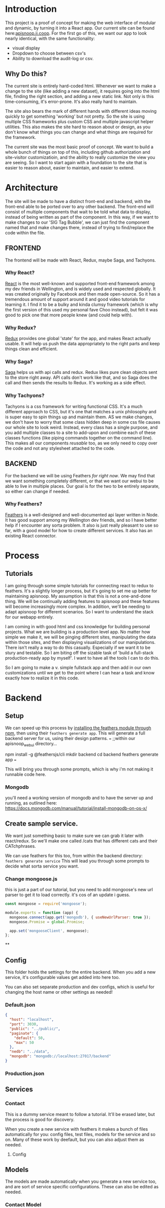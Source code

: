 #+NAME: APISnoop WebUI
#+AUTHOR: Zach Mandeville
#+EMAIL: zz@ii.coop
#+PROPERTY: :dir ~/Projects/ii/apisnoop_webui

* Introduction
  This project is a proof of concept for making the web interface of modular and dynamic, by turning it into a React app.  Our current site can be found here:[[https://apisnoop.ii.coop][apisnoop.ii.coop]].  For the first go of this, we want our app to look nearly identical, with the same functionality:
- visual display
- Dropdown to choose between csv's
- Ability to download the audit-log or csv.
** Why Do this?
   The current site is entirely hard-coded html. Whenever we want to make a change to the site (like adding a new dataset), it requires going into the html file, finding the right section, and adding a new static link.  Not only is this time-consuming, it's error-prone. It's also really hard to maintain.

The site also bears the mark of different hands with different ideas moving quickly to get something 'working' but not pretty.  So the site is using multiple CSS frameworks plus custom CSS and multiple javascript helper utilities.  This also makes the site hard to reason about or design, as you don't know what things you can change and what things are required for the framework.

The current site was the most basic proof of concept. We want to build a whole bunch of things on top of this, including github authorization and site-visitor customizatioin, and the ability to really customize the view you are seeing.  So I want to start again with a foundation to the site that is easier to reason about, easier to maintain, and easier to extend.

* Architecture
The site will be made to have a distinct front-end and backend, with the front-end able to be ported over to any other backend.
The front-end will consist of multiple components that wait to be told what data to display, instead of being written as part of the component.  In this way, if we want to make changes to our 'SIG Tag Bubble', we can just find the component named that and make changes there, instead of trying to find/replace the code within the file.
** FRONTEND
The frontend will be made with React, Redux, maybe Saga, and Tachyons.
*** Why React?
    [[https://reactjs.org/][React]] is the most well-known and supported front-end framework among my dev friends in Wellington, and is widely used and respected globally.  It was created originally by Facebook and then made open-source.  So it has a tremendous amount of support around it and good video tutorials for learning it.  I find it to be a bulky and kinda clumsy framework (which is why the first version of this used my personal fave Choo instead), but felt it was good to pick one that more people knew (and could help with).

*** Why Redux?
   [[https://redux.js.org/][Redux]]  provides one global 'state' for the app, and makes React actually usable.  It will help us push the data appropriately to the right parts and keep things clean and efficient.

*** Why Saga?
   [[https://redux-saga.js.org/][Saga]] helps us with api calls and redux.  Redux likes pure clean objects sent to the store right away.  API calls don't work like that, and so Saga does the call and then sends the results to Redux.  It's working as a side effect.

*** Why Tachyons?
    Tachyons is a css framework for writing functional CSS.  It's a much different approach to CSS, but it's one that matches a unix philosophy and is super easy to spin things up and maintain them.  AS we make changes, we don't have to worry that some class hidden deep in some css file causes our whole site to look weird.  Instead, every class has a single purpose, and you add multiple classes to a site to add-upon and combine each of these classes functions (like piping commands together on the command line).  This makes all our components //reusable// too, as we only need to copy over the code and not any stylesheet attached to the code.
** BACKEND
   For the backend we will be using Feathers //for right now//.  We may find that we want something completely different, or that we want our webui to be able to live in multiple places.  Our goal is for the two to be entirely separate, so either can change if needed.
*** Why Feathers?
    [[https://feathersjs.com/][Feathers]] is a well-designed and well-documented api layer written in Node.  It has good support among my Wellington dev friends, and so I have better help if I encounter any sorta problem.  It also is just really pleasant to use so far, with a good model for how to create different services.  It also has an existing React connector.

* Process
** Tutorials
   I am going through some simple tutorials for connecting react to redux to feathers.  It's a slightly longer process, but it's going to set me up better for maintaining apisnoop.  My assumption is that this is not a one-and-done thing.  We will be continually adding features to apisnoop and these features will become increasingly more complex. In addition, we'll be needing to adapt apisnoop for different scenarios. So I want to understand the stack for our webapp entirely.

I am coming in with good html and css knowledge for building personal projects.  What we are building is a production level app.  No matter how simple we make it, we will be pinging different sites, manipulating the data within those sites, and then displaying visualizations of our manipulations.  There isn't really a way to do this casually.  Especially if we want it to be stury and testable.  So I am biting off the sizable task of 'build a full-stack production-ready app by myself'.  I want to have all the tools I can to do this.

So I am going to make a v. simple fullstack app and then add in our own customizations until we get to the point where I can hear a task and know exactly how to realize it in this code.
* Backend
** Setup
  We can speed up this process by [[https://www.npmjs.com/package/@feathersjs/feathers][installing the feathers module through npm]], then using their ~feathers generate app~.  This will generate a full backend server for us, using their design patterns.
  ===
  ;;within our apisnoop_webui directory...

  npm install -g @feathersjs/cli
  mkdir backend
  cd backend
  feathers generate app
  ===

This will bring you through some prompts, which is why i'm not making it runnable code here.
*** Mongodb
    you'll need a working version of mongodb and to have the server up and running, as outlined here: https://docs.mongodb.com/manual/tutorial/install-mongodb-on-os-x/
** Create sample service.
   We want just something basic to make sure we can grab it later with react/redux.  So we'll make one called /cats that has different cats and their CATchphrases.

   We can use feathers for this too, from within the backend directory: ~feathers generate service~
   This will lead you through some prompts to decide what sorta service you want.
*** Change mongoose.js
    this is just a part of our tutorial, but you need to add mongoose's new url parser to get it to load correctly.  it's cos of an update i guess.
    #+NAME: Mongoose.js
    #+BEGIN_SRC js :tangle ~/Projects/ii/apisnoop_webui/backend/src/mongoose.js
      const mongoose = require('mongoose');

      module.exports = function (app) {
        mongoose.connect(app.get('mongodb'), { useNewUrlParser: true });
        mongoose.Promise = global.Promise;

        app.set('mongooseClient', mongoose);
      };
    #+END_SRC
**
** Config
   This folder holds the settings for the entire backend.  When you add a new service, it's configurable values get added into here too.

   You can also set separate production and dev configs, which is useful for changing the host name or other settings as needed!
*** Default.json
    :PROPERTIES:
    :header-args: :noweb yes :tangle ~/Projects/ii/apisnoop_webui/backend/config/default.json
    :END:

    #+NAME: default.json
    #+BEGIN_SRC json
      {
        "host": "localhost",
        "port": 3030,
        "public": "../public/",
        "paginate": {
          "default": 50,
          "max": 50
        },
        "nedb": "../data",
        "mongodb": "mongodb://localhost:27017/backend"
      }
    #+END_SRC
*** Production.json
** Services
*** Contact
    This is a dummy service meant to follow a tutorial.  It'll be erased later, but the process is good for discovery.

   When you create a new service with feathers it makes a bunch of files automatically for you: config files, test files, models for the service and so on.  Many of these work by deefault, but you can also adjust them as needed.
**** Config
** Models
   The models are made automatically when you generate a new service too, and are sort of service specific configurations.  These can also be edited as needed.
*** Contact Model
    :PROPERTIES:
    :header-args: :noweb yes :tangle ~/Projects/ii/apisnoop_webui/backend/src/models/contact.model.js
    :END:

This is the beginning model, that was made automatically.
    #+BEGIN_SRC js :tangle no
      // contact-model.js - A mongoose model
      //
      // See http://mongoosejs.com/docs/models.html
      // for more of what you can do here.
      module.exports = function (app) {
        const mongooseClient = app.get('mongooseClient');
        const { Schema } = mongooseClient;
        const contact = new Schema({
          text: { type: String, required: true }
        }, {
          timestamps: true
        });

        return mongooseClient.model('contact', contact);
      };
    #+END_SRC
Then we essentially alter the schema, so it has the right columns and data for our sample.
    #+BEGIN_SRC js
      // backend/src/models/contact.model.js zach!

      require('mongoose-type-email');

      module.exports = function (app) {
        const mongooseClient = app.get('mongooseClient');
        const contact = new mongooseClient.Schema({
          name : {
            first: {
              type: String,
              required: [true, 'First Name is required']
            },
            last: {
              type: String,
              required: false
            }
          },
          email : {
            type: mongooseClient.SchemaTypes.Email,
            required: [true, 'Email is required']
          },
          phone : {
            type: String,
            required: [true, 'Phone is required'],
            validate: {
              validator: function(v) {
                return /^\+(?:[0-9] ?){6,14}[0-9]$/.test(v);
              },
              message: '{VALUE} is not a valid international phone number!'
            }
          },
          createdAt: { type: Date, 'default': Date.now },
          updatedAt: { type: Date, 'default': Date.now }
        });

        return mongooseClient.model('contact', contact);
      };
    #+END_SRC
** Test
Also created by feathers by default (I love feathers).  Every new service you add gets a new test.
*** Services
**** Contact
     :PROPERTIES:
     :header-args: :noweb yes :tangle ~/Projects/ii/apisnoop_webui/backend/test/services/contact.test.js
     :END:

     By default our test looks like this:
     #+NAME: default test
     #+BEGIN_SRC js :tangle no
       const assert = require('assert');
       const app = require('../../src/app');

       describe('\'contact\' service', () => {
         it('registered the service', () => {
           const service = app.service('contacts');

           assert.ok(service, 'Registered the service');
         });
       });
     #+END_SRC

     Our change is minimal, ~~app.service('contacts')~ becomes ~~app.service('contact')~~
     and we make 'Registered the service' lowercase.
     #+NAME: contact.test.js
     #+BEGIN_SRC js
       const assert = require('assert');
       const app = require('../../src/app');

       describe('\'contact\' service', () => {
         it('registered the service', () => {
           const service = app.service('contact');

           assert.ok(service, 'registered the service');
         });
       });
     #+END_SRC
*** Testing everything
    :PROPERTIES:
    :header-args: :dir ~/Projects/ii/apisnoop_webui/backend :results output verbatim drawer
    :END:

    With yr tests configured you can run them all in the terminal.
    #+NAME: test everything
    #+BEGIN_SRC shell
      yarn test
    #+END_SRC

    #+RESULTS: test everything
    :RESULTS:
    :END:



* Client
  :PROPERTIES:
  :header-args: :dir ~/Projects/ii/apisnoop_webui/client
  :END:
  The client will be all the files that bundle up into a bundle.js file that is called on our index.html page.
** Creation
*** initial react app
    We are going to use the default app style (because we want this to be familiar to others), and luckily there's an npm module to create react apps for us to do just that!
    #+NAME: Create React App
    #+BEGIN_SRC sh :dir ~/Projects/ii/apisnoop_webui :results output
      npx create-react-app client
    #+END_SRC
    #+RESULTS: Create React App
*** dependencies
   We want to add some adaptors for react to use redux //and// feathers //and// tachyons
   #+NAME: install dependencies
   #+BEGIN_SRC sh :results output verbatim drawer
     npm install --save \
         @feathersjs/client \
         feathers-localstorage \
         feathers-redux \
         react-dom \
         react-redux \
         react-router \
         react-router-redux \
         react-router-dom \
         redux \
         redux-thunk \
         redux-devtools-extension \
         redux-saga \
         superagent
   #+END_SRC

   #+RESULTS: install dependencies
   :RESULTS:
   + react-dom@16.5.2
   + react-router@4.3.1
   + feathers-localstorage@3.0.0
   + react-redux@5.0.7
   + redux@4.0.0
   + superagent@4.0.0-beta.5
   + redux-saga@0.16.0
   + react-router-redux@4.0.8
   + @feathersjs/client@3.7.3
   added 11 packages from 11 contributors, updated 5 packages and audited 14613 packages in 12.257s
   found 0 vulnerabilities

   :END:
*** file structure
    Within our client we want to manage our various components, the actions they can call upon, and the reducers that turn all these actions into a single state of the app. These dont' come with the basic react app, so we'll create them.
    We also want to delete any of the default react icons or CSS stuff and move our App.js into a component (cos that's what it is.
    #+BEGIN_SRC sh :results output
      cd src
      rm App.css index.css logo.svg
      mkdir components actions reducers sagas
      mv App.js components
      cd ..
      tree -I 'node_modules'
    #+END_SRC
    #+RESULTS:
    #+begin_example
    .
    ├── README.md
    ├── package-lock.json
    ├── package.json
    ├── public
    │   ├── favicon.ico
    │   ├── index.html
    │   └── manifest.json
    ├── src
    │   ├── App.test.js
    │   ├── actions
    │   ├── components
    │   │   └── App.js
    │   ├── index.js
    │   ├── reducers
    │   ├── registerServiceWorker.js
    │   └── sagas
    └── yarn.lock

    5 directories, 11 files
    #+end_example
** Tachyons
   We want to bring tachyons right into our app, installing it through node.  This way we have full access to the css library without relying on outside links and this library is as up-to-date as possible(or rather, v. easy to stay up to date.)  I am following the guide for react that tachyons listed[[https://github.com/tachyons-css/tachyons-and-react][ on their github page.]]
*** Install Tachyons and Sheetify
    I wont' be using sheetify right now, but the goal is to use it upon a refactor (when we've moved away from webpack to browseriy)
    #+NAME: Install Tachyons
    #+BEGIN_SRC shell :dir ~/Projects/ii/apisnoop_webui/client :results output verbatim drawer
      npm install --save tachyons tachyons-cli sheetify
    #+END_SRC

    #+RESULTS: Install Tachyons
    :RESULTS:
    + tachyons-cli@1.3.2
    + tachyons@4.11.1
    + sheetify@7.3.3
    added 31 packages from 18 contributors, updated 2 packages, moved 3 packages and audited 20856 packages in 29.843s
    found 1 low severity vulnerability
      run `npm audit fix` to fix them, or `npm audit` for details
    :END:
*** Find Home for CSS
    #+NAME: Find Home for CSS
    #+BEGIN_SRC shell :dir ~/Projects/ii/apisnoop_webui/client/src :results output verbatim drawer
      mkdir css
      echo '@import "tachyons"' > css/app.css
      tree css
    #+END_SRC

    #+RESULTS: Find Home for CSS
    :RESULTS:
    css
    └── app.css

    0 directories, 1 file
    :END:
*** Add CSS scripts
I'll add a couple additions to our package.json (this is best outlined in the github link)

** index.js
   :PROPERTIES:
   :header-args: :noweb yes :tangle ~/Projects/ii/apisnoop_webui/client/src/index.js
   :END:
   This is the starting point for the full app, in which we initialize React, connect it to redux, start up our store, connect to feathers and all that good stuff.
*** Requirements
    index is really here to spin up react and redux and guide us to the beginning components and store where the real stuff happens. BrowserRouter is brought in so that clicking on different navlinks in our App component will work like url's on a standard webpage.
    #+NAME: Requirements
    #+BEGIN_SRC js
      import React from 'react'
      import ReactDOM from 'react-dom'
      import { BrowserRouter } from 'react-router-dom'
      import './index.css'

      import {Provider} from 'react-redux'

      import App from './components/App'
      import store from './store'
    #+END_SRC
*** Mount to Dom
    Once we have the router setup, we need to mount everything to our index.html file (in our public folder).  This is how javascript can magically render itself as html to whoever's looking at it.
    #+NAME: ReactDOM render
    #+BEGIN_SRC js
      ReactDOM.render(
          <Provider store={store}>
          <BrowserRouter>
          <App />
          </BrowserRouter>
          </ Provider>,
        document.getElementById('root')
      )
    #+END_SRC
** Component
*** App
    :PROPERTIES:
    :header-args: :noweb yes :tangle ~/Projects/ii/apisnoop_webui/client/src/components/App.js
    :END:
**** Introduction
      The starting place for our whole front-end.  Right now it is light, and based on the sitepoint tutorial.

     The app component is often seen as the 'layout template' for the entire single page app (as said by Wes Bos) and so it is meant to handle the navigation and the routes that determine which components we show.

  The entire app will actually take place on the index.html page, but will render different views dynamically.  These views can be shared by their URL's, so it's like we have a deep webpage of thangs--but really it's a continually transforming bit of javascript code.

  our original app component looked like this.
      #+NAME: Original App Component
      #+BEGIN_SRC js :tangle no
        import React, { Component } from 'react'

        class App extends Component {
          render(){
            return (
                <div>
                <h1>APISNOOP/Contact Manager</h1>
                <h2>ignore these words for now, they are just proof that this works.</h2>
                </div>
            )
          }
        }

        export default App
      #+END_SRC

  Let's deep dive into how it'll look now, as this is a structure that we'll see in a bunch of React apps.

**** Requirements

We'll start with the classic requirement: react and the Component class.
  #+NAME: Import React
  #+BEGIN_SRC js
    import React, { Component } from 'react'
  #+END_SRC

Next, we'll bring in react's smart navigation.  These are what make the app appear to be multiple pages.

#+NAME: import routing and navigation
#+BEGIN_SRC js
  import { NavLink, Route } from 'react-router-dom'
#+END_SRC

Lastly, we bring in our different pages, which we can navigate between using a nice lil' tab and navlinks..

#+NAME: import components
#+BEGIN_SRC js
  import Header from './Header'
  import ContactListPage from '../pages/contact-list-page'
  import ContactFormPage from '../pages/contact-form-page'
#+END_SRC

**** The overall Layout
     The general shape of this template is here:
     #+NAME: App Layout
     #+BEGIN_SRC js
       class App extends Component {
         render(){
           return (
             <div id='app'>
               <Header />
               <<Nav Links>>
               <<Routes>>
             </div>
           )
         }
       }

       export default App
     #+END_SRC



**** the Navlinks
     the navlinks will be visual components that act like standard links;  exact to acts like href.
     #+NAME: Nav Links
     #+BEGIN_SRC js :tangle no
       <div id='nav'>
        <NavLink exact to='/'>Contacts List</NavLink>
        <NavLink exact to='/contacts/new'>Add a Contact</NavLink>
       </div>
     #+END_SRC
**** the Routes
     The routes listen to the paths chosen by nav and routes to the correct component.  So the components don't show unless the url path matches their route.
     #+NAME: Routes
     #+BEGIN_SRC js :tangle no
         <Route exact path='/' component={ContactListPage} />
         <Route path='/contacts/new' component={ContactFormPage} />
         <Route path='/contacts/edit/:_id' component={ContactFormPage} />
     #+END_SRC

*** Contact Form
    :PROPERTIES:
    :header-args: :noweb yes :tangle ~/Projects/ii/apisnoop_webui/client/src/components/contact-form.js
    :END:
    part of our tutorial.  this is going to be a 'smart' component, meaning it has it's own state that is aware of and tracking.
    #+NAME: contact-form
    #+BEGIN_SRC js
      import React, { Component } from 'react'

      class ContactForm extends Component {
        render(){
          return (
              <div>
                <p>under construction...</p>
              </div>
          )
        }
      }

      export default ContactForm
    #+END_SRC
*** Contact List
    :PROPERTIES:
    :header-args: :noweb yes :tangle ~/Projects/ii/apisnoop_webui/client/src/components/contact-list.js
    :END:

    part of our tutorial.  It is purely presentational, and so does not need to be a full stateful component.
    #+NAME: contact-form
    #+BEGIN_SRC js
      import React from 'react'

      export default function ContactList () {
        return (
            <div>
              <p>No Contacts here</p>
            </div>
        )
      }
    #+END_SRC
*** Header
    :PROPERTIES:
    :header-args: :noweb yes :tangle ~/Projects/ii/apisnoop_webui/client/src/components/Header.js
    :END:
    The classic APISnoop header, rendered in short and sweet tachyons
    #+NAME: Header
    #+BEGIN_SRC js
      import React from 'react'

      export default () => (
          <header className='flex-row items-center justify-start bg-moon-gray black shadow-4'>
            <h1 className='pa2'>APISnoop</h1>
          </header>
      )
    #+END_SRC
** Pages
   This is a format i haven't seen before, but present in Wes Bos' tutorial, but seems useful for routing.  Our top level containers, or components, are under our Pages directory.
*** Contact List Page
    :PROPERTIES:
    :header-args: :noweb yes :tangle ~/Projects/ii/apisnoop_webui/client/src/pages/contact-list-page.js
    :END:

Slightly different from contact-list, in that it is now a class extending our react component.  I'm curious how we imported react in our contact-list component but didn't actually use it. I believe it's because we are calling it within this render function here.

    #+NAME: contact-list-page
    #+BEGIN_SRC js
      import React, { Component } from 'react'
      import ContactList from '../components/contact-list'

      class ContactListPage extends Component {
        render(){
          return(
              <div>
                <h1>List of Contacts</h1>
                <ContactList />
              </div>
          )
        }
      }

      export default ContactListPage
    #+END_SRC
*** Contact Form Page
    :PROPERTIES:
    :header-args: :noweb yes :tangle ~/Projects/ii/apisnoop_webui/client/src/pages/contact-form-page.js
    :END:
    Similar to the list.  Simple for now.
    #+BEGIN_SRC js
      import React, { Component } from 'react'

      import ContactForm from '../components/contact-form'

      class ContactFormPage extends Component {
        render() {
          return (
              <div>
                <ContactForm />
              </div>
          )
        }
      }

      export default ContactFormPage
    #+END_SRC

** Store
   :PROPERTIES:
   :header-args: :noweb yes :tangle ~/Projects/ii/apisnoop_webui/client/src/store.js
   :END:
   :LOGBOOK:
   - Note taken on [2018-09-26 Wed 16:35] \\
     I want to be using Saga, ultimately, but I think I'm shooting too far iwth it.  First goal is to just get react talking to feathers.
   :END:
 This will store the global state of the app as store.js.  We are using redux for this, which is a wonderful purely functional way of maintaining state.  Because of how it operates, though, it doesn't work well, directly, for API calls and so we will create sagas that handle those calls for us.  So the saga will call our feathers api and give its result to redux as input and redux will reduce this and output our state.
*** Requirements
      #+NAME: requirements
      #+BEGIN_SRC js
        import { createStore, applyMiddleware } from 'redux'
        import { composeWithDevTools } from 'redux-devtools-extension'

        import thunk from 'redux-thunk'
        import promiseMiddleware from 'redux-promise-middleware'

        import rootReducer from './reducers/index.js'
      #+END_SRC
*** Create Store
    For simplicity's sake at the beginning, we want to try to use redux-feathers as a simple way to bring our server services into our app.

    As we want to use feathers and external servers, we need to have some middleware put into place to wrap up our actions so they can be received by redux properly.  This is the purpose of ~thunk~ and ~promiseMiddleware~.  You can find a further explanation here:[[https://github.com/feathers-plus/feathers-redux][ feathers-redux github page]]

    #+NAME: Create Store
    #+BEGIN_SRC js

      var store = createStore(
        rootReducer,
        composeWithDevTools(applyMiddleware(thunk, promiseMiddleware))
      )
    #+END_SRC
*** export store
    bring it all together so we can access the store and history in our above index.js
    #+NAME: export store
    #+BEGIN_SRC js
   export default store
    #+END_SRC
** Actions
*** actionCreators
   :PROPERTIES:
   :header-args: :noweb yes :tangle ~/Projects/ii/apisnoop_webui/client/src/actions/actionCreators.js
   :END:
    This delivers the content do our reducers.  Actions are just objects with information.
    At the beginning we want to just make sure this all works.  We have an api called /cats so let's work with that!
    #+NAME: action
    #+BEGIN_SRC js
      export function actionCats () {
        return {
          type: 'CATS_REQUESTED'
        }
      }

      export function funZachAction () {
        return {
          type: 'TEST'
        }
      }
    #+END_SRC

** Reducers
   In our cats one we have a test just to make sure these reducers are working.  I can properly send out dispatches for both of these, so the reducer is correctly attached to our client.
*** cats
   :PROPERTIES:
   :header-args: :noweb yes :tangle ~/Projects/ii/apisnoop_webui/client/src/reducers/cats.js
   :END:
   #+NAME: cats
   #+BEGIN_SRC js
     function cats (state=[], action) {
       switch(action.type) {
         case 'CATS_SUCCEEDED':
           return action.cats
         case 'TEST':
           return 'test is success'
         default:
           return state
       }
     }
     export default cats
   #+END_SRC
*** index
   :PROPERTIES:
   :header-args: :noweb yes :tangle ~/Projects/ii/apisnoop_webui/client/src/reducers/index.js
   :END:
   This one will gather all our other reducers into a single rootReducer, this is the one that gets added to our store in [[*index.js][client/index.js]]
**** requirements
     Right now we are doing feathers-redux, if that goes away, they can go away here too.
    #+NAME: requirements
    #+BEGIN_SRC js
      import { combineReducers } from 'redux'
      import { routerReducer } from 'react-router-redux'

      import reduxifyServices from 'feathers-redux'
      import feathers from '@feathersjs/client'
      import superagent from 'superagent'

      import cats from './cats'
    #+END_SRC
**** Create application
     Our goal is to use feathers-redux (more info here:[[https://github.com/feathers-plus/feathers-redux][feathers-redux github]] )
     We'll connect this to our feathers backend which is located at localhost:3030, using the feathers client adaptor.  This can be configured so it works with authentication, with the hooks on each thing (modifying data as it flows through the service), and we'll bring in superagent so the api calls work correctly with redux.
     #+NAME: create application
     #+BEGIN_SRC js
       const host = 'http://localhost:3030'
       export const feathersClient = feathers()
         .configure(feathers.rest(host).superagent(superagent))
         .configure(feathers.authentication({ store: window.localstorage }))
     #+END_SRC
**** setup feathers services as reducers
   each service in the server can be rendered as an object for state here.
   #+NAME: feathers services
   #+BEGIN_SRC js
     const services = reduxifyServices(feathersClient, ['cats'])
   #+END_SRC

**** Combine reducers and export
     #+NAME: the reducer
     #+BEGIN_SRC js
       const rootReducer = combineReducers({
         cats,
         routing: routerReducer,
         fcat: services.cats.reducer
       })

       export default rootReducer
     #+END_SRC
** Services
   This will handle our api calls, we reference it back in our [[*Sagas][Sagas]]
*** API
   :PROPERTIES:
   :header-args: :noweb yes :tangle ~/Projects/ii/apisnoop_webui/client/src/services/api.js
   :END:
    #+NAME: API
    #+BEGIN_SRC js
      export function getCats (app) {
  console.log('cats requested!')
        const cats = app.service('cats')
        return cats.get().then((cat, err) => cat.cat)
      }
    #+END_SRC
*** App
    :PROPERTIES:
    :header-args: :noweb yes :tangle ~/Projects/ii/apisnoop_webui/client/src/components/App.js
    :END:
    There isn't much here since it's really just a wrapper for our main component.  But it sets up that component nicely.
* TASKS

** DONE Get working React App on top of Feathers, no matter what it looks like.
   CLOSED: [2018-09-26 Wed 23:42]
   This should show up a webpage when we spin up a server using feathers.

** TODO figure out why there's padding added by default to our app, even though no padding appears when you inspect element.
** TODO Follow sitepoint tutorial to get backend and frontend working
** DONE Understand what function* does and yield* does
   CLOSED: [2018-09-26 Wed 17:32]
   It has to do with asynchronous calls in the new es6, specifically with Saga.  So it's a special type of syntax for what saga does, which is take complex chained functions and put them in a nice pipe syntax.  It's not a full js thing, just a saga thing.
** DONE Figure out the issue with Browser history.
   CLOSED: [2018-09-26 Wed 17:33]
   it was an issue between react v.3 and react v.4.  I'm implementing things ina  different way now.
* Footnotes
** Resources
*** Youtube Tutorial
    I followed [[https://www.youtube.com/watch?v=etq_vv_RVcU&index=2&list=PLN3n1USn4xlnulnnBGD2RMid_p7xVj9xU][This Tutorial]] for a lot of the setup and found it quite useful, but actually it's mad outdated and might be a set back.  It helped me get a better sense of Sagas but react and redux have changed too much since this tutorial.
*** Sitepoint tutorial
   [[https://www.sitepoint.com/crud-app-react-redux-feathersjs/][sitepoint tutorial]]
    this one is far newer, and scanning it after doing all my research it is using mostly up-to-date code samples.  I think it'd be best to follow this going forward.
** Outdated or Experimental
   :PROPERTIES:
   :header-args: :tangle no
   :END:
*** Sagas
**** sagas.js
     :PROPERTIES:
     :header-args: :noweb yes :tangle no
     :END:
***** requirements
    #+NAME: requirements
    #+BEGIN_SRC js
      import { call, put, takeEvery } from 'redux-saga/effects'

      import { getCats } from '../services/api'
    #+END_SRC

    #+RESULTS: requirements

***** root function
      This'll be the thing exported out that we call upon when we do sagaMiddleware.run(mySaga, app) in our store.js
      We'll define our different sagas that we run...these take actions and make api calls with them.  Since they are asynchronous, we are using the * sign with the function. (this is outta my element, so I'm following a tutorial and need to better understand this syntax.)

      #+NAME: root function
      #+BEGIN_SRC js
        <<cats saga>>
        <<fetch cats>>
        export default function* root(feathersApp) {
          yield call(catsSaga, feathersApp)
        }
      #+END_SRC

***** cats saga
   Here is an example saga.  We'll get more complex later, but this shows the general format.  You take everyinstance of an action, send it to a function we define, and connect it with our feathers backend.

   #+NAME: cats saga
   #+BEGIN_SRC js :tangle no
     function* catsSaga (feathersApp) {
       yield* takeEvery('CATS_REQUESTED', fetchCats, feathersApp)
     }
   #+END_SRC

***** fetch cats
      This function calls our getCats function (which we'll define in our services/api) to  our backend and with its yield, sends out a call.
   #+NAME: fetch cats
   #+BEGIN_SRC js :tangle no
     function* fetchCats (feathersApp) {
   console.log('fetch cats reached')
       try {
         const cats = yield call(getCats, feathersApp)
         yield put({type: 'CATS_SUCCEEDED', cats})
       } catch (e) {
         yield put({type: 'FETCH_CATS_FAILED', message: e.message})
       }
     }
   #+END_SRC

 So all in all, we have a general flow for handling asynchronous calls to an api.  Within our app we'll send out an action like 'CATS_REQUESTED'.  Redux isn't ready to handle this yet, since it also just wants cats, ince and simple,  so it can add them to the state and let us display it.  We don't know when the api will respond to our cats request, and so we are in the asynchronous land.

 And so to help, we have a saga setup that is listening to all our 'CATS_REQUESTED' actions.  When one comes in, it runs its fetchCats function, which pings our api.  We assume success here (though can build it out so say what happens when there's a failure), and success means we are delivered some nice json.  We can take that object, then, and send //that// to redux.

 We do this by announcing we have something to give redux with our action 'CATS_SUCCEEDED', which redux will be setup to listen for, and will take the cats we deliver and add it to state.
*** Store
**** store requirements with saga.
I'd like to use these, or something like it, but it's requiring a bit too much rabbit-holing and I just wanna deliver a small improvement.  So we'll return to Sagas v. Epics v. Callbags later.
      #+NAME: requirements with Saga
      #+BEGIN_SRC js :tangle no
        import { createStore, applyMiddleware } from 'redux'
        import { composeWithDevTools } from 'redux-devtools-extension'

        import createSagaMiddleware from 'redux-saga'
        import mySaga from './sagas/sagas'

        import rootReducer from './reducers/index.js'

        import superagent from 'superagent'
        import feathers from '@feathersjs/client'

      #+END_SRC
**** Create Saga Middleware
     #+NAME: create saga middleware
     #+BEGIN_SRC js
       const sagaMiddleware = createSagaMiddleware()
     #+END_SRC
**** Apply Saga Middleware
     #+NAME: apply saga middleware
     #+BEGIN_SRC js
       sagaMiddleware.run(mySaga, app)

     #+END_SRC
*** Components
**** App
***** Requirements
      #+NAME: Requirements
      #+BEGIN_SRC js
        import React from 'react'
        import { HashRouter, Route } from 'react-router-dom'

        import { bindActionCreators } from 'redux'

        import { connect } from 'react-redux'

        import * as actionCreators from '../actions/actionCreators'
        import Main from './Main'
      #+END_SRC
***** MapStateToProps
      This lets us bring the app's state as properties to the component, in other words as things the html elements know how to display without having to know anything about the data itself.
      #+NAME: MapStateToProps
      #+BEGIN_SRC js
        function mapStateToProps (state) {
          return {
            cats: state.cats
          }
        }
      #+END_SRC

***** MapDispatchToProps
      This lets us call out actions easily (with less this.state.actions.dispatch.action nonsense)
      #+NAME: MapDispatchToProps
      #+BEGIN_SRC js
        function mapDispatchToProps (dispatch) {
          return bindActionCreators(actionCreators, dispatch)
        }
      #+END_SRC

***** The App Component
      #+NAME: App
      #+BEGIN_SRC js
        class App extends React.Component {
          componentDidMount () {
            this.props.funZachAction()
            this.props.dispatch(services.cats.get())
            this.props.actionCats()
          }
          render(){
            return (
            <HashRouter>
              <div>
                <Route exact path='/' component={Main} />
              </div>
            </HashRouter>
            )
          }
        }
        export default connect(mapStateToProps, mapDispatchToProps)(App)
      #+END_SRC

**** Main
***** Requirements
      #+NAME: Requirements
      #+BEGIN_SRC js
        import React, { Component } from 'react'
        import CatList from './CatList'
      #+END_SRC

***** The Main Class
      #+NAME: Main
      #+BEGIN_SRC js
        class Main extends Component {
          render(){
            return(
              <div>
                <h1>This is the Main Component</h1>
              </div>
            )
          }
        }
        export default Main
      #+END_SRC

**** Home
***** Requirements
      #+NAME: Requirements
      #+BEGIN_SRC js
        import React, { Component } from 'react'
        import CatList from './CatList'
      #+END_SRC
***** The Home Class
      #+NAME: Home
      #+BEGIN_SRC js
        class Home extends Component {
          render(){
            return(
              <div>
                <CatList {...this.props}/>
              </div>
            )
          }
        }

        export default Home
      #+END_SRC
**** CatList
***** Requirements
      #+NAME: Requirements
      #+BEGIN_SRC js
        import React, { Component } from 'react'
        import CatCard from './CatCard'
      #+END_SRC

***** The CatList Class
      #+NAME: Cat
      #+BEGIN_SRC js
        class CatList extends Component {
          constructor(props){
            super(props)

            this.props.actionCats()
          }

          render(){
            return(
                <ul>
                {this.props.cats.map((cat, i) => <CatCard {...this.props} key={i} cat={cat} />)}
              </ul>
            )
          }
        }

        export default CatList
      #+END_SRC

**** CatCard
***** Requirements
      #+NAME: Requirements
      #+BEGIN_SRC js
        import React, { Component } from 'react'
      #+END_SRC

***** The CatCard Class
      #+NAME: CatCard
      #+BEGIN_SRC js
        class CatCard extends Component {
          render(){
            const { cat } = this.props
            return (
                <li>
                  <h2>{cat.name}</h2>
                  <em>{cat.catchphrase}</em>
                </li>
            )
          }
        }

          export default CatCard
      #+END_SRC
